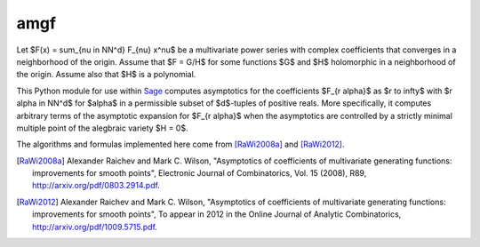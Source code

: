 amgf
====
Let $F(x) = \sum_{\nu \in \NN^d} F_{\nu} x^\nu$ be a multivariate power series with complex coefficients that converges in a neighborhood of the origin. Assume that $F = G/H$ for some functions $G$ and $H$ holomorphic in a neighborhood of the origin.
Assume also that $H$ is a polynomial.

This Python module for use within `Sage <http://www.sagemath.org>`_ computes asymptotics for the coefficients $F_{r \alpha}$ as $r \to \infty$ with $r \alpha \in \NN^d$ for $\alpha$ in a permissible subset of $d$-tuples of positive reals.
More specifically, it computes arbitrary terms of the asymptotic expansion for $F_{r \alpha}$ when the asymptotics are controlled by a strictly minimal multiple point of the alegbraic variety $H = 0$.

The algorithms and formulas implemented here come from [RaWi2008a]_
and [RaWi2012]_.

.. [RaWi2008a] Alexander Raichev and Mark C. Wilson, "Asymptotics of coefficients of multivariate generating functions: improvements for smooth points", Electronic Journal of Combinatorics, Vol. 15 (2008), R89, `<http://arxiv.org/pdf/0803.2914.pdf>`_.

.. [RaWi2012] Alexander Raichev and Mark C. Wilson, "Asymptotics of coefficients of multivariate generating functions: improvements for smooth points", To appear in 2012 in the Online Journal of Analytic Combinatorics, `<http://arxiv.org/pdf/1009.5715.pdf>`_.

